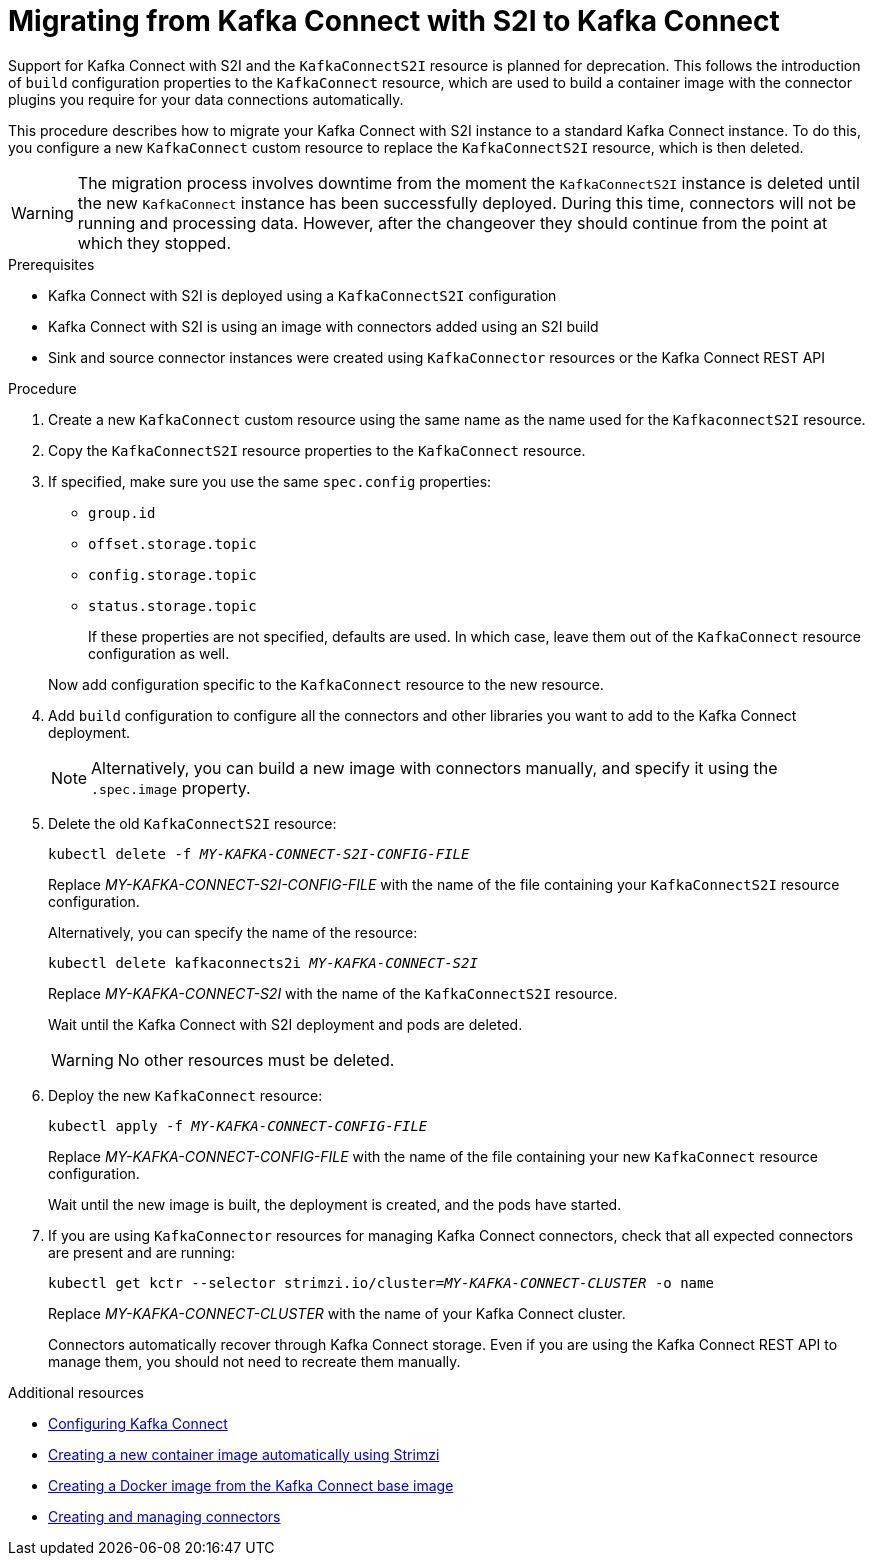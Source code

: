 // Module included in the following assemblies:
//
// assembly-kafka-connect.adoc

[id='proc-migrating-kafka-connect-s2i-{context}']
= Migrating from Kafka Connect with S2I to Kafka Connect

[role="_abstract"]
Support for Kafka Connect with S2I and the `KafkaConnectS2I` resource is planned for deprecation.
This follows the introduction of `build` configuration properties to the `KafkaConnect` resource,
which are used to build a container image with the connector plugins you require for your data connections automatically.

This procedure describes how to migrate your Kafka Connect with S2I instance to a standard Kafka Connect instance.
To do this, you configure a new `KafkaConnect` custom resource to replace the `KafkaConnectS2I` resource, which is then deleted.

WARNING: The migration process involves downtime from the moment the `KafkaConnectS2I` instance is deleted until the new `KafkaConnect` instance has been successfully deployed.
During this time, connectors will not be running and processing data. However, after the changeover they should continue from the point at which they stopped.

.Prerequisites

* Kafka Connect with S2I is deployed using a `KafkaConnectS2I` configuration
* Kafka Connect with S2I is using an image with connectors added using an S2I build
* Sink and source connector instances were created using `KafkaConnector` resources or the Kafka Connect REST API

.Procedure

. Create a new `KafkaConnect` custom resource using the same name as the name used for the `KafkaconnectS2I` resource.
. Copy the `KafkaConnectS2I` resource properties to the `KafkaConnect` resource.
. If specified, make sure you use the same `spec.config` properties:
+
--
* `group.id`
* `offset.storage.topic`
* `config.storage.topic`
* `status.storage.topic`
+
If these properties are not specified, defaults are used.
In which case, leave them out of the `KafkaConnect` resource configuration as well.
--
+
Now add configuration specific to the `KafkaConnect` resource to the new resource.

. Add `build` configuration to configure all the connectors and other libraries you want to add to the Kafka Connect deployment.
+
NOTE: Alternatively, you can build a new image with connectors manually, and specify it using the `.spec.image` property.

. Delete the old `KafkaConnectS2I` resource:
+
[source,shell,subs="+quotes"]
kubectl delete -f _MY-KAFKA-CONNECT-S2I-CONFIG-FILE_
+
Replace _MY-KAFKA-CONNECT-S2I-CONFIG-FILE_ with the name of the file containing your `KafkaConnectS2I` resource configuration.
+
Alternatively, you can specify the name of the resource:
+
[source,shell,subs="+quotes"]
kubectl delete kafkaconnects2i _MY-KAFKA-CONNECT-S2I_
+
Replace _MY-KAFKA-CONNECT-S2I_ with the name of the `KafkaConnectS2I` resource.
+
Wait until the Kafka Connect with S2I deployment and pods are deleted.
+
WARNING: No other resources must be deleted.

. Deploy the new `KafkaConnect` resource:
+
[source,shell,subs="+quotes"]
kubectl apply -f _MY-KAFKA-CONNECT-CONFIG-FILE_
+
Replace _MY-KAFKA-CONNECT-CONFIG-FILE_ with the name of the file containing your new `KafkaConnect` resource configuration.
+
Wait until the new image is built, the deployment is created, and the pods have started.

. If you are using `KafkaConnector` resources for managing Kafka Connect connectors, check that all expected connectors are present and are running:
+
[source,shell,subs="+quotes"]
----
kubectl get kctr --selector strimzi.io/cluster=_MY-KAFKA-CONNECT-CLUSTER_ -o name
----
+
Replace _MY-KAFKA-CONNECT-CLUSTER_ with the name of your Kafka Connect cluster.
+
Connectors automatically recover through Kafka Connect storage.
Even if you are using the Kafka Connect REST API to manage them, you should not need to recreate them manually.


[role="_additional-resources"]
.Additional resources
* xref:proc-kafka-connect-config-str[Configuring Kafka Connect]
* link:{BookURLDeploying}#creating-new-image-using-kafka-connect-build-str[Creating a new container image automatically using Strimzi]
* link:{BookURLDeploying}#creating-new-image-from-base-str[Creating a Docker image from the Kafka Connect base image]
* link:{BookURLDeploying}#con-creating-managing-connectors-str[Creating and managing connectors]
